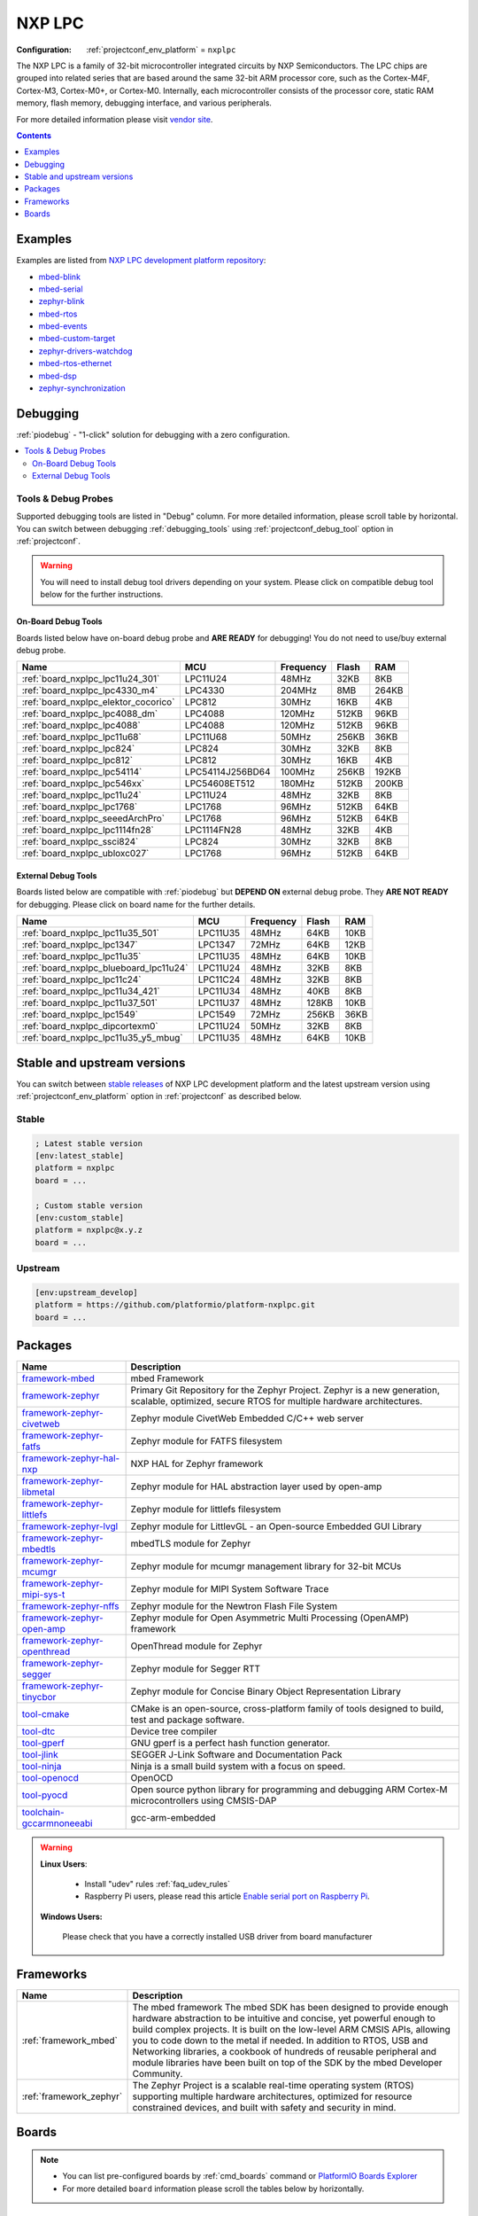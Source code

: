 ..  Copyright (c) 2014-present PlatformIO <contact@platformio.org>
    Licensed under the Apache License, Version 2.0 (the "License");
    you may not use this file except in compliance with the License.
    You may obtain a copy of the License at
       http://www.apache.org/licenses/LICENSE-2.0
    Unless required by applicable law or agreed to in writing, software
    distributed under the License is distributed on an "AS IS" BASIS,
    WITHOUT WARRANTIES OR CONDITIONS OF ANY KIND, either express or implied.
    See the License for the specific language governing permissions and
    limitations under the License.

.. _platform_nxplpc:

NXP LPC
=======

:Configuration:
  :ref:`projectconf_env_platform` = ``nxplpc``

The NXP LPC is a family of 32-bit microcontroller integrated circuits by NXP Semiconductors. The LPC chips are grouped into related series that are based around the same 32-bit ARM processor core, such as the Cortex-M4F, Cortex-M3, Cortex-M0+, or Cortex-M0. Internally, each microcontroller consists of the processor core, static RAM memory, flash memory, debugging interface, and various peripherals.

For more detailed information please visit `vendor site <http://www.nxp.com/products/microcontrollers/?utm_source=platformio.org&utm_medium=docs>`_.

.. contents:: Contents
    :local:
    :depth: 1


Examples
--------

Examples are listed from `NXP LPC development platform repository <https://github.com/platformio/platform-nxplpc/tree/master/examples?utm_source=platformio.org&utm_medium=docs>`_:

* `mbed-blink <https://github.com/platformio/platform-nxplpc/tree/master/examples/mbed-blink?utm_source=platformio.org&utm_medium=docs>`_
* `mbed-serial <https://github.com/platformio/platform-nxplpc/tree/master/examples/mbed-serial?utm_source=platformio.org&utm_medium=docs>`_
* `zephyr-blink <https://github.com/platformio/platform-nxplpc/tree/master/examples/zephyr-blink?utm_source=platformio.org&utm_medium=docs>`_
* `mbed-rtos <https://github.com/platformio/platform-nxplpc/tree/master/examples/mbed-rtos?utm_source=platformio.org&utm_medium=docs>`_
* `mbed-events <https://github.com/platformio/platform-nxplpc/tree/master/examples/mbed-events?utm_source=platformio.org&utm_medium=docs>`_
* `mbed-custom-target <https://github.com/platformio/platform-nxplpc/tree/master/examples/mbed-custom-target?utm_source=platformio.org&utm_medium=docs>`_
* `zephyr-drivers-watchdog <https://github.com/platformio/platform-nxplpc/tree/master/examples/zephyr-drivers-watchdog?utm_source=platformio.org&utm_medium=docs>`_
* `mbed-rtos-ethernet <https://github.com/platformio/platform-nxplpc/tree/master/examples/mbed-rtos-ethernet?utm_source=platformio.org&utm_medium=docs>`_
* `mbed-dsp <https://github.com/platformio/platform-nxplpc/tree/master/examples/mbed-dsp?utm_source=platformio.org&utm_medium=docs>`_
* `zephyr-synchronization <https://github.com/platformio/platform-nxplpc/tree/master/examples/zephyr-synchronization?utm_source=platformio.org&utm_medium=docs>`_

Debugging
---------

:ref:`piodebug` - "1-click" solution for debugging with a zero configuration.

.. contents::
    :local:


Tools & Debug Probes
~~~~~~~~~~~~~~~~~~~~

Supported debugging tools are listed in "Debug" column. For more detailed
information, please scroll table by horizontal.
You can switch between debugging :ref:`debugging_tools` using
:ref:`projectconf_debug_tool` option in :ref:`projectconf`.

.. warning::
    You will need to install debug tool drivers depending on your system.
    Please click on compatible debug tool below for the further instructions.


On-Board Debug Tools
^^^^^^^^^^^^^^^^^^^^

Boards listed below have on-board debug probe and **ARE READY** for debugging!
You do not need to use/buy external debug probe.


.. list-table::
    :header-rows:  1

    * - Name
      - MCU
      - Frequency
      - Flash
      - RAM
    * - :ref:`board_nxplpc_lpc11u24_301`
      - LPC11U24
      - 48MHz
      - 32KB
      - 8KB
    * - :ref:`board_nxplpc_lpc4330_m4`
      - LPC4330
      - 204MHz
      - 8MB
      - 264KB
    * - :ref:`board_nxplpc_elektor_cocorico`
      - LPC812
      - 30MHz
      - 16KB
      - 4KB
    * - :ref:`board_nxplpc_lpc4088_dm`
      - LPC4088
      - 120MHz
      - 512KB
      - 96KB
    * - :ref:`board_nxplpc_lpc4088`
      - LPC4088
      - 120MHz
      - 512KB
      - 96KB
    * - :ref:`board_nxplpc_lpc11u68`
      - LPC11U68
      - 50MHz
      - 256KB
      - 36KB
    * - :ref:`board_nxplpc_lpc824`
      - LPC824
      - 30MHz
      - 32KB
      - 8KB
    * - :ref:`board_nxplpc_lpc812`
      - LPC812
      - 30MHz
      - 16KB
      - 4KB
    * - :ref:`board_nxplpc_lpc54114`
      - LPC54114J256BD64
      - 100MHz
      - 256KB
      - 192KB
    * - :ref:`board_nxplpc_lpc546xx`
      - LPC54608ET512
      - 180MHz
      - 512KB
      - 200KB
    * - :ref:`board_nxplpc_lpc11u24`
      - LPC11U24
      - 48MHz
      - 32KB
      - 8KB
    * - :ref:`board_nxplpc_lpc1768`
      - LPC1768
      - 96MHz
      - 512KB
      - 64KB
    * - :ref:`board_nxplpc_seeedArchPro`
      - LPC1768
      - 96MHz
      - 512KB
      - 64KB
    * - :ref:`board_nxplpc_lpc1114fn28`
      - LPC1114FN28
      - 48MHz
      - 32KB
      - 4KB
    * - :ref:`board_nxplpc_ssci824`
      - LPC824
      - 30MHz
      - 32KB
      - 8KB
    * - :ref:`board_nxplpc_ubloxc027`
      - LPC1768
      - 96MHz
      - 512KB
      - 64KB


External Debug Tools
^^^^^^^^^^^^^^^^^^^^

Boards listed below are compatible with :ref:`piodebug` but **DEPEND ON**
external debug probe. They **ARE NOT READY** for debugging.
Please click on board name for the further details.


.. list-table::
    :header-rows:  1

    * - Name
      - MCU
      - Frequency
      - Flash
      - RAM
    * - :ref:`board_nxplpc_lpc11u35_501`
      - LPC11U35
      - 48MHz
      - 64KB
      - 10KB
    * - :ref:`board_nxplpc_lpc1347`
      - LPC1347
      - 72MHz
      - 64KB
      - 12KB
    * - :ref:`board_nxplpc_lpc11u35`
      - LPC11U35
      - 48MHz
      - 64KB
      - 10KB
    * - :ref:`board_nxplpc_blueboard_lpc11u24`
      - LPC11U24
      - 48MHz
      - 32KB
      - 8KB
    * - :ref:`board_nxplpc_lpc11c24`
      - LPC11C24
      - 48MHz
      - 32KB
      - 8KB
    * - :ref:`board_nxplpc_lpc11u34_421`
      - LPC11U34
      - 48MHz
      - 40KB
      - 8KB
    * - :ref:`board_nxplpc_lpc11u37_501`
      - LPC11U37
      - 48MHz
      - 128KB
      - 10KB
    * - :ref:`board_nxplpc_lpc1549`
      - LPC1549
      - 72MHz
      - 256KB
      - 36KB
    * - :ref:`board_nxplpc_dipcortexm0`
      - LPC11U24
      - 50MHz
      - 32KB
      - 8KB
    * - :ref:`board_nxplpc_lpc11u35_y5_mbug`
      - LPC11U35
      - 48MHz
      - 64KB
      - 10KB


Stable and upstream versions
----------------------------

You can switch between `stable releases <https://github.com/platformio/platform-nxplpc/releases>`__
of NXP LPC development platform and the latest upstream version using
:ref:`projectconf_env_platform` option in :ref:`projectconf` as described below.

Stable
~~~~~~

.. code-block:: ini

    ; Latest stable version
    [env:latest_stable]
    platform = nxplpc
    board = ...

    ; Custom stable version
    [env:custom_stable]
    platform = nxplpc@x.y.z
    board = ...

Upstream
~~~~~~~~

.. code-block:: ini

    [env:upstream_develop]
    platform = https://github.com/platformio/platform-nxplpc.git
    board = ...


Packages
--------

.. list-table::
    :header-rows:  1

    * - Name
      - Description

    * - `framework-mbed <http://mbed.org?utm_source=platformio.org&utm_medium=docs>`__
      - mbed Framework

    * - `framework-zephyr <https://github.com/zephyrproject-rtos/zephyr?utm_source=platformio.org&utm_medium=docs>`__
      - Primary Git Repository for the Zephyr Project. Zephyr is a new generation, scalable, optimized, secure RTOS for multiple hardware architectures.

    * - `framework-zephyr-civetweb <https://github.com/zephyrproject-rtos/civetweb?utm_source=platformio.org&utm_medium=docs>`__
      - Zephyr module CivetWeb Embedded C/C++ web server

    * - `framework-zephyr-fatfs <https://github.com/zephyrproject-rtos/fatfs?utm_source=platformio.org&utm_medium=docs>`__
      - Zephyr module for FATFS filesystem

    * - `framework-zephyr-hal-nxp <https://github.com/zephyrproject-rtos/hal_nxp?utm_source=platformio.org&utm_medium=docs>`__
      - NXP HAL for Zephyr framework

    * - `framework-zephyr-libmetal <https://github.com/zephyrproject-rtos/libmetal?utm_source=platformio.org&utm_medium=docs>`__
      - Zephyr module for HAL abstraction layer used by open-amp

    * - `framework-zephyr-littlefs <https://github.com/zephyrproject-rtos/littlefs?utm_source=platformio.org&utm_medium=docs>`__
      - Zephyr module for littlefs filesystem

    * - `framework-zephyr-lvgl <https://github.com/zephyrproject-rtos/lvgl?utm_source=platformio.org&utm_medium=docs>`__
      - Zephyr module for LittlevGL - an Open-source Embedded GUI Library

    * - `framework-zephyr-mbedtls <https://github.com/zephyrproject-rtos/mbedtls?utm_source=platformio.org&utm_medium=docs>`__
      - mbedTLS module for Zephyr

    * - `framework-zephyr-mcumgr <https://github.com/zephyrproject-rtos/mcumgr?utm_source=platformio.org&utm_medium=docs>`__
      - Zephyr module for mcumgr management library for 32-bit MCUs

    * - `framework-zephyr-mipi-sys-t <https://github.com/zephyrproject-rtos/mipi-sys-t?utm_source=platformio.org&utm_medium=docs>`__
      - Zephyr module for MIPI System Software Trace

    * - `framework-zephyr-nffs <https://github.com/zephyrproject-rtos/nffs?utm_source=platformio.org&utm_medium=docs>`__
      - Zephyr module for the Newtron Flash File System

    * - `framework-zephyr-open-amp <https://github.com/zephyrproject-rtos/open-amp?utm_source=platformio.org&utm_medium=docs>`__
      - Zephyr module for Open Asymmetric Multi Processing (OpenAMP) framework

    * - `framework-zephyr-openthread <https://github.com/zephyrproject-rtos/openthread?utm_source=platformio.org&utm_medium=docs>`__
      - OpenThread module for Zephyr

    * - `framework-zephyr-segger <https://github.com/zephyrproject-rtos/segger?utm_source=platformio.org&utm_medium=docs>`__
      - Zephyr module for Segger RTT

    * - `framework-zephyr-tinycbor <https://github.com/zephyrproject-rtos/tinycbor?utm_source=platformio.org&utm_medium=docs>`__
      - Zephyr module for Concise Binary Object Representation Library

    * - `tool-cmake <https://cmake.org?utm_source=platformio.org&utm_medium=docs>`__
      - CMake is an open-source, cross-platform family of tools designed to build, test and package software.

    * - `tool-dtc <https://git.kernel.org/pub/scm/utils/dtc/dtc.git/about/?utm_source=platformio.org&utm_medium=docs>`__
      - Device tree compiler

    * - `tool-gperf <https://www.gnu.org/software/gperf?utm_source=platformio.org&utm_medium=docs>`__
      - GNU gperf is a perfect hash function generator.

    * - `tool-jlink <https://www.segger.com/downloads/jlink/?utm_source=platformio.org&utm_medium=docs>`__
      - SEGGER J-Link Software and Documentation Pack

    * - `tool-ninja <https://ninja-build.org?utm_source=platformio.org&utm_medium=docs>`__
      - Ninja is a small build system with a focus on speed.

    * - `tool-openocd <http://openocd.org?utm_source=platformio.org&utm_medium=docs>`__
      - OpenOCD

    * - `tool-pyocd <https://github.com/mbedmicro/pyOCD?utm_source=platformio.org&utm_medium=docs>`__
      - Open source python library for programming and debugging ARM Cortex-M microcontrollers using CMSIS-DAP

    * - `toolchain-gccarmnoneeabi <https://launchpad.net/gcc-arm-embedded?utm_source=platformio.org&utm_medium=docs>`__
      - gcc-arm-embedded

.. warning::
    **Linux Users**:

        * Install "udev" rules :ref:`faq_udev_rules`
        * Raspberry Pi users, please read this article
          `Enable serial port on Raspberry Pi <https://hallard.me/enable-serial-port-on-raspberry-pi/>`__.


    **Windows Users:**

        Please check that you have a correctly installed USB driver from board
        manufacturer


Frameworks
----------
.. list-table::
    :header-rows:  1

    * - Name
      - Description

    * - :ref:`framework_mbed`
      - The mbed framework The mbed SDK has been designed to provide enough hardware abstraction to be intuitive and concise, yet powerful enough to build complex projects. It is built on the low-level ARM CMSIS APIs, allowing you to code down to the metal if needed. In addition to RTOS, USB and Networking libraries, a cookbook of hundreds of reusable peripheral and module libraries have been built on top of the SDK by the mbed Developer Community.

    * - :ref:`framework_zephyr`
      - The Zephyr Project is a scalable real-time operating system (RTOS) supporting multiple hardware architectures, optimized for resource constrained devices, and built with safety and security in mind.

Boards
------

.. note::
    * You can list pre-configured boards by :ref:`cmd_boards` command or
      `PlatformIO Boards Explorer <https://platformio.org/boards>`_
    * For more detailed ``board`` information please scroll the tables below by
      horizontally.

AppNearMe
~~~~~~~~~

.. list-table::
    :header-rows:  1

    * - Name
      - Debug
      - MCU
      - Frequency
      - Flash
      - RAM
    * - :ref:`board_nxplpc_micronfcboard`
      - No
      - LPC11U34
      - 48MHz
      - 48KB
      - 10KB

CQ Publishing
~~~~~~~~~~~~~

.. list-table::
    :header-rows:  1

    * - Name
      - Debug
      - MCU
      - Frequency
      - Flash
      - RAM
    * - :ref:`board_nxplpc_lpc11u35_501`
      - External
      - LPC11U35
      - 48MHz
      - 64KB
      - 10KB

Elektor Labs
~~~~~~~~~~~~

.. list-table::
    :header-rows:  1

    * - Name
      - Debug
      - MCU
      - Frequency
      - Flash
      - RAM
    * - :ref:`board_nxplpc_elektor_cocorico`
      - On-board
      - LPC812
      - 30MHz
      - 16KB
      - 4KB

Embedded Artists
~~~~~~~~~~~~~~~~

.. list-table::
    :header-rows:  1

    * - Name
      - Debug
      - MCU
      - Frequency
      - Flash
      - RAM
    * - :ref:`board_nxplpc_lpc11u35`
      - External
      - LPC11U35
      - 48MHz
      - 64KB
      - 10KB
    * - :ref:`board_nxplpc_lpc4088_dm`
      - On-board
      - LPC4088
      - 120MHz
      - 512KB
      - 96KB
    * - :ref:`board_nxplpc_lpc4088`
      - On-board
      - LPC4088
      - 120MHz
      - 512KB
      - 96KB

GHI Electronics
~~~~~~~~~~~~~~~

.. list-table::
    :header-rows:  1

    * - Name
      - Debug
      - MCU
      - Frequency
      - Flash
      - RAM
    * - :ref:`board_nxplpc_oc_mbuino`
      - No
      - LPC11U24
      - 50MHz
      - 32KB
      - 10KB

Micromint
~~~~~~~~~

.. list-table::
    :header-rows:  1

    * - Name
      - Debug
      - MCU
      - Frequency
      - Flash
      - RAM
    * - :ref:`board_nxplpc_lpc4330_m4`
      - On-board
      - LPC4330
      - 204MHz
      - 8MB
      - 264KB

NGX Technologies
~~~~~~~~~~~~~~~~

.. list-table::
    :header-rows:  1

    * - Name
      - Debug
      - MCU
      - Frequency
      - Flash
      - RAM
    * - :ref:`board_nxplpc_blueboard_lpc11u24`
      - External
      - LPC11U24
      - 48MHz
      - 32KB
      - 8KB

NXP
~~~

.. list-table::
    :header-rows:  1

    * - Name
      - Debug
      - MCU
      - Frequency
      - Flash
      - RAM
    * - :ref:`board_nxplpc_lpc11u24_301`
      - On-board
      - LPC11U24
      - 48MHz
      - 32KB
      - 8KB
    * - :ref:`board_nxplpc_lpc11u68`
      - On-board
      - LPC11U68
      - 50MHz
      - 256KB
      - 36KB
    * - :ref:`board_nxplpc_lpc824`
      - On-board
      - LPC824
      - 30MHz
      - 32KB
      - 8KB
    * - :ref:`board_nxplpc_lpc11c24`
      - External
      - LPC11C24
      - 48MHz
      - 32KB
      - 8KB
    * - :ref:`board_nxplpc_lpc11u34_421`
      - External
      - LPC11U34
      - 48MHz
      - 40KB
      - 8KB
    * - :ref:`board_nxplpc_lpc11u37_501`
      - External
      - LPC11U37
      - 48MHz
      - 128KB
      - 10KB
    * - :ref:`board_nxplpc_lpc812`
      - On-board
      - LPC812
      - 30MHz
      - 16KB
      - 4KB
    * - :ref:`board_nxplpc_lpc1549`
      - External
      - LPC1549
      - 72MHz
      - 256KB
      - 36KB
    * - :ref:`board_nxplpc_lpc54114`
      - On-board
      - LPC54114J256BD64
      - 100MHz
      - 256KB
      - 192KB
    * - :ref:`board_nxplpc_lpc546xx`
      - On-board
      - LPC54608ET512
      - 180MHz
      - 512KB
      - 200KB
    * - :ref:`board_nxplpc_lpc11u24`
      - On-board
      - LPC11U24
      - 48MHz
      - 32KB
      - 8KB
    * - :ref:`board_nxplpc_lpc1768`
      - On-board
      - LPC1768
      - 96MHz
      - 512KB
      - 64KB

Outrageous Circuits
~~~~~~~~~~~~~~~~~~~

.. list-table::
    :header-rows:  1

    * - Name
      - Debug
      - MCU
      - Frequency
      - Flash
      - RAM
    * - :ref:`board_nxplpc_mbuino`
      - No
      - LPC11U24
      - 48MHz
      - 32KB
      - 8KB

SeeedStudio
~~~~~~~~~~~

.. list-table::
    :header-rows:  1

    * - Name
      - Debug
      - MCU
      - Frequency
      - Flash
      - RAM
    * - :ref:`board_nxplpc_seeedArchGPRS`
      - No
      - LPC11U37
      - 48MHz
      - 128KB
      - 10KB
    * - :ref:`board_nxplpc_seeedArchPro`
      - On-board
      - LPC1768
      - 96MHz
      - 512KB
      - 64KB
    * - :ref:`board_nxplpc_xadow_m0`
      - No
      - LPC11U35
      - 48MHz
      - 64KB
      - 10KB

Smeshlink
~~~~~~~~~

.. list-table::
    :header-rows:  1

    * - Name
      - Debug
      - MCU
      - Frequency
      - Flash
      - RAM
    * - :ref:`board_nxplpc_xbed_lpc1768`
      - No
      - LPC1768
      - 96MHz
      - 512KB
      - 32KB

Solder Splash Labs
~~~~~~~~~~~~~~~~~~

.. list-table::
    :header-rows:  1

    * - Name
      - Debug
      - MCU
      - Frequency
      - Flash
      - RAM
    * - :ref:`board_nxplpc_lpc1347`
      - External
      - LPC1347
      - 72MHz
      - 64KB
      - 12KB
    * - :ref:`board_nxplpc_dipcortexm0`
      - External
      - LPC11U24
      - 50MHz
      - 32KB
      - 8KB

Switch Science
~~~~~~~~~~~~~~

.. list-table::
    :header-rows:  1

    * - Name
      - Debug
      - MCU
      - Frequency
      - Flash
      - RAM
    * - :ref:`board_nxplpc_lpc1114fn28`
      - On-board
      - LPC1114FN28
      - 48MHz
      - 32KB
      - 4KB
    * - :ref:`board_nxplpc_ssci824`
      - On-board
      - LPC824
      - 30MHz
      - 32KB
      - 8KB

u-blox
~~~~~~

.. list-table::
    :header-rows:  1

    * - Name
      - Debug
      - MCU
      - Frequency
      - Flash
      - RAM
    * - :ref:`board_nxplpc_ubloxc027`
      - On-board
      - LPC1768
      - 96MHz
      - 512KB
      - 64KB

y5 design
~~~~~~~~~

.. list-table::
    :header-rows:  1

    * - Name
      - Debug
      - MCU
      - Frequency
      - Flash
      - RAM
    * - :ref:`board_nxplpc_lpc11u35_y5_mbug`
      - External
      - LPC11U35
      - 48MHz
      - 64KB
      - 10KB
